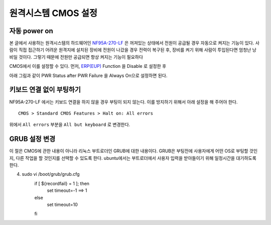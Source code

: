 원격시스템 CMOS 설정
--------------------

자동 power on
^^^^^^^^^^^^^

본 글에서 사용하는 원격시스템의 하드웨어인 
`NF95A-270-LF
<http://www.jetway.com.tw/jw/ipcboard_view.asp?productid=721&proname=NF95A-270-LF>`_
은 꺼져있는 상태에서 전원이 공급될 경우 자동으로 켜지는 기능이 있다.
사람이 직접 접근하기 어려운 원격지에 설치된 장비에 전원이 나갔을 경우
전력이 복구된 후, 장비를 켜기 위해 사람이 투입된다면 엄청난 낭비일 것이다.
그렇기 때문에 전원만 공급되면 항상 켜지는 기능이 필요하다

.. 
    아날로그 스위치가 사용되던 시절에는 당연한 이야기 이지만, 
    요즘 사용되는 디지털 스위치는 물리적으로 켜져 있는 상태와 
    꺼져있는 상태가 구분되지 않고 꺼져있는 상태에서 누르면 
    켜지고 켜져있는 상태에서 누르면 꺼지는 식으로만 동작한다.

CMOS에서 이를 설정할 수 있다. 먼저, 
`ERP(EUP) <http://en.wikipedia.org/wiki/Energy-related_products>`_ 
Function 을 Disable 로 설정한 후 

.. image:: _static/poweron/poweron1.png

아래 그림과 같이
PWR Status after PWR Failure 을 Always On으로 설정하면 된다.

.. image:: _static/poweron/poweron2.png

키보드 연결 없이 부팅하기
^^^^^^^^^^^^^^^^^^^^^^^^^

NF95A-270-LF 에서는 키보드 연결을 하지 않을 경우 부팅이 되지 않는다.
이를 방지하기 위해서 아래 설정을 해 주어야 한다.

::

    CMOS > Standard CMOS Features > Halt on: All errors

위에서 ``All errors`` 부분을 ``All but keyboard`` 로 변경한다.

GRUB 설정 변경
^^^^^^^^^^^^^^
이 절은 CMOS에 관한 내용이 아니라 리눅스 부트로더인 GRUB에 대한 내용이다.
GRUB은 부팅전에 사용자에게 어떤 OS로 부팅할 것인지, 다른 작업을 할 것인지를
선택할 수 있도록 한다. ubuntu에서는 부트로더에서 사용자 입력을 받아들이기
위해 일정시간을 대기하도록 한다. 

.. code-block::

4. sudo vi /boot/grub/grub.cfg
    if [ ${recordfail} = 1 ]; then
      set timeout=-1 ==> 1
    else
      set timeout=10
    fi

